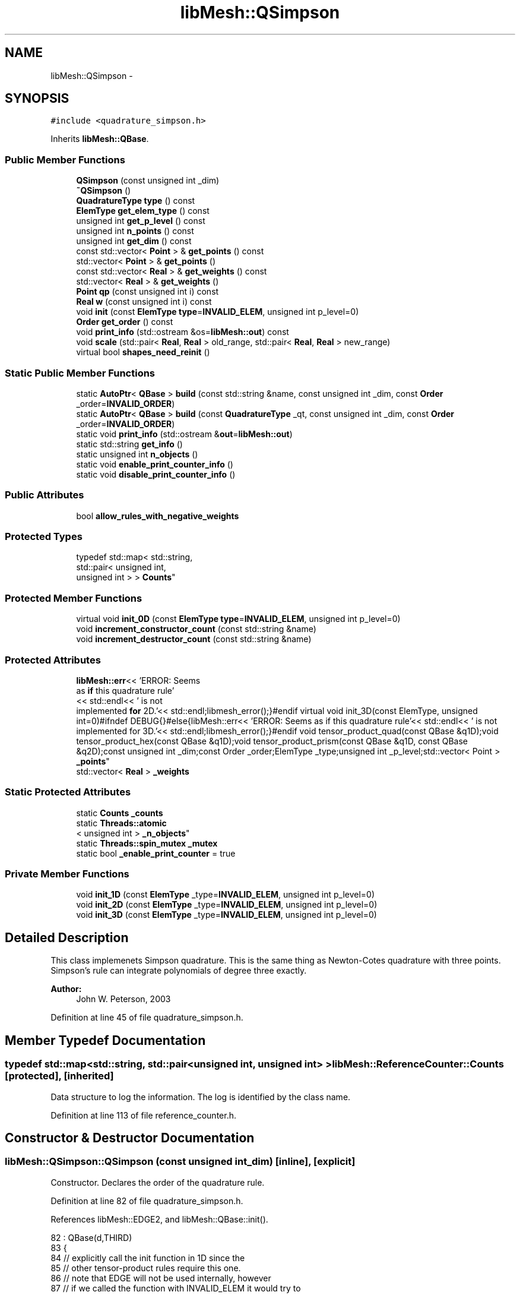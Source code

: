 .TH "libMesh::QSimpson" 3 "Tue May 6 2014" "libMesh" \" -*- nroff -*-
.ad l
.nh
.SH NAME
libMesh::QSimpson \- 
.SH SYNOPSIS
.br
.PP
.PP
\fC#include <quadrature_simpson\&.h>\fP
.PP
Inherits \fBlibMesh::QBase\fP\&.
.SS "Public Member Functions"

.in +1c
.ti -1c
.RI "\fBQSimpson\fP (const unsigned int _dim)"
.br
.ti -1c
.RI "\fB~QSimpson\fP ()"
.br
.ti -1c
.RI "\fBQuadratureType\fP \fBtype\fP () const "
.br
.ti -1c
.RI "\fBElemType\fP \fBget_elem_type\fP () const "
.br
.ti -1c
.RI "unsigned int \fBget_p_level\fP () const "
.br
.ti -1c
.RI "unsigned int \fBn_points\fP () const "
.br
.ti -1c
.RI "unsigned int \fBget_dim\fP () const "
.br
.ti -1c
.RI "const std::vector< \fBPoint\fP > & \fBget_points\fP () const "
.br
.ti -1c
.RI "std::vector< \fBPoint\fP > & \fBget_points\fP ()"
.br
.ti -1c
.RI "const std::vector< \fBReal\fP > & \fBget_weights\fP () const "
.br
.ti -1c
.RI "std::vector< \fBReal\fP > & \fBget_weights\fP ()"
.br
.ti -1c
.RI "\fBPoint\fP \fBqp\fP (const unsigned int i) const "
.br
.ti -1c
.RI "\fBReal\fP \fBw\fP (const unsigned int i) const "
.br
.ti -1c
.RI "void \fBinit\fP (const \fBElemType\fP \fBtype\fP=\fBINVALID_ELEM\fP, unsigned int p_level=0)"
.br
.ti -1c
.RI "\fBOrder\fP \fBget_order\fP () const "
.br
.ti -1c
.RI "void \fBprint_info\fP (std::ostream &os=\fBlibMesh::out\fP) const "
.br
.ti -1c
.RI "void \fBscale\fP (std::pair< \fBReal\fP, \fBReal\fP > old_range, std::pair< \fBReal\fP, \fBReal\fP > new_range)"
.br
.ti -1c
.RI "virtual bool \fBshapes_need_reinit\fP ()"
.br
.in -1c
.SS "Static Public Member Functions"

.in +1c
.ti -1c
.RI "static \fBAutoPtr\fP< \fBQBase\fP > \fBbuild\fP (const std::string &name, const unsigned int _dim, const \fBOrder\fP _order=\fBINVALID_ORDER\fP)"
.br
.ti -1c
.RI "static \fBAutoPtr\fP< \fBQBase\fP > \fBbuild\fP (const \fBQuadratureType\fP _qt, const unsigned int _dim, const \fBOrder\fP _order=\fBINVALID_ORDER\fP)"
.br
.ti -1c
.RI "static void \fBprint_info\fP (std::ostream &\fBout\fP=\fBlibMesh::out\fP)"
.br
.ti -1c
.RI "static std::string \fBget_info\fP ()"
.br
.ti -1c
.RI "static unsigned int \fBn_objects\fP ()"
.br
.ti -1c
.RI "static void \fBenable_print_counter_info\fP ()"
.br
.ti -1c
.RI "static void \fBdisable_print_counter_info\fP ()"
.br
.in -1c
.SS "Public Attributes"

.in +1c
.ti -1c
.RI "bool \fBallow_rules_with_negative_weights\fP"
.br
.in -1c
.SS "Protected Types"

.in +1c
.ti -1c
.RI "typedef std::map< std::string, 
.br
std::pair< unsigned int, 
.br
unsigned int > > \fBCounts\fP"
.br
.in -1c
.SS "Protected Member Functions"

.in +1c
.ti -1c
.RI "virtual void \fBinit_0D\fP (const \fBElemType\fP \fBtype\fP=\fBINVALID_ELEM\fP, unsigned int p_level=0)"
.br
.ti -1c
.RI "void \fBincrement_constructor_count\fP (const std::string &name)"
.br
.ti -1c
.RI "void \fBincrement_destructor_count\fP (const std::string &name)"
.br
.in -1c
.SS "Protected Attributes"

.in +1c
.ti -1c
.RI "\fBlibMesh::err\fP<< 'ERROR: Seems 
.br
as \fBif\fP this quadrature rule'
.br
<< std::endl<< ' is not 
.br
implemented \fBfor\fP 2D\&.'<< std::endl;libmesh_error();}#endif virtual void init_3D(const ElemType, unsigned int=0)#ifndef DEBUG{}#else{libMesh::err<< 'ERROR: Seems as if this quadrature rule'<< std::endl<< ' is not implemented for 3D\&.'<< std::endl;libmesh_error();}#endif void tensor_product_quad(const QBase &q1D);void tensor_product_hex(const QBase &q1D);void tensor_product_prism(const QBase &q1D, const QBase &q2D);const unsigned int _dim;const Order _order;ElemType _type;unsigned int _p_level;std::vector< Point > \fB_points\fP"
.br
.ti -1c
.RI "std::vector< \fBReal\fP > \fB_weights\fP"
.br
.in -1c
.SS "Static Protected Attributes"

.in +1c
.ti -1c
.RI "static \fBCounts\fP \fB_counts\fP"
.br
.ti -1c
.RI "static \fBThreads::atomic\fP
.br
< unsigned int > \fB_n_objects\fP"
.br
.ti -1c
.RI "static \fBThreads::spin_mutex\fP \fB_mutex\fP"
.br
.ti -1c
.RI "static bool \fB_enable_print_counter\fP = true"
.br
.in -1c
.SS "Private Member Functions"

.in +1c
.ti -1c
.RI "void \fBinit_1D\fP (const \fBElemType\fP _type=\fBINVALID_ELEM\fP, unsigned int p_level=0)"
.br
.ti -1c
.RI "void \fBinit_2D\fP (const \fBElemType\fP _type=\fBINVALID_ELEM\fP, unsigned int p_level=0)"
.br
.ti -1c
.RI "void \fBinit_3D\fP (const \fBElemType\fP _type=\fBINVALID_ELEM\fP, unsigned int p_level=0)"
.br
.in -1c
.SH "Detailed Description"
.PP 
This class implemenets Simpson quadrature\&. This is the same thing as Newton-Cotes quadrature with three points\&. Simpson's rule can integrate polynomials of degree three exactly\&.
.PP
\fBAuthor:\fP
.RS 4
John W\&. Peterson, 2003 
.RE
.PP

.PP
Definition at line 45 of file quadrature_simpson\&.h\&.
.SH "Member Typedef Documentation"
.PP 
.SS "typedef std::map<std::string, std::pair<unsigned int, unsigned int> > \fBlibMesh::ReferenceCounter::Counts\fP\fC [protected]\fP, \fC [inherited]\fP"
Data structure to log the information\&. The log is identified by the class name\&. 
.PP
Definition at line 113 of file reference_counter\&.h\&.
.SH "Constructor & Destructor Documentation"
.PP 
.SS "libMesh::QSimpson::QSimpson (const unsigned int_dim)\fC [inline]\fP, \fC [explicit]\fP"
Constructor\&. Declares the order of the quadrature rule\&. 
.PP
Definition at line 82 of file quadrature_simpson\&.h\&.
.PP
References libMesh::EDGE2, and libMesh::QBase::init()\&.
.PP
.nf
82                                        : QBase(d,THIRD)
83 {
84   // explicitly call the init function in 1D since the
85   // other tensor-product rules require this one\&.
86   // note that EDGE will not be used internally, however
87   // if we called the function with INVALID_ELEM it would try to
88   // be smart and return, thinking it had already done the work\&.
89   if (_dim == 1)
90     init(EDGE2);
91 }
.fi
.SS "libMesh::QSimpson::~QSimpson ()\fC [inline]\fP"
Destructor\&. Empty\&. 
.PP
Definition at line 58 of file quadrature_simpson\&.h\&.
.PP
.nf
58 {}
.fi
.SH "Member Function Documentation"
.PP 
.SS "\fBAutoPtr\fP< \fBQBase\fP > libMesh::QBase::build (const std::string &name, const unsigned int_dim, const \fBOrder\fP_order = \fC\fBINVALID_ORDER\fP\fP)\fC [static]\fP, \fC [inherited]\fP"
Builds a specific quadrature rule, identified through the \fCname\fP string\&. An \fCAutoPtr<QBase>\fP is returned to prevent a memory leak\&. This way the user need not remember to delete the object\&. Enables run-time decision of the quadrature rule\&. The input parameter \fCname\fP must be mappable through the \fC\fBUtility::string_to_enum<>()\fP\fP function\&. 
.PP
Definition at line 40 of file quadrature_build\&.C\&.
.PP
Referenced by libMesh::InfFE< friend_Dim, friend_T_radial, friend_T_map >::attach_quadrature_rule()\&.
.PP
.nf
43 {
44   return QBase::build (Utility::string_to_enum<QuadratureType> (type),
45                        _dim,
46                        _order);
47 }
.fi
.SS "\fBAutoPtr\fP< \fBQBase\fP > libMesh::QBase::build (const \fBQuadratureType\fP_qt, const unsigned int_dim, const \fBOrder\fP_order = \fC\fBINVALID_ORDER\fP\fP)\fC [static]\fP, \fC [inherited]\fP"
Builds a specific quadrature rule, identified through the \fCQuadratureType\fP\&. An \fCAutoPtr<QBase>\fP is returned to prevent a memory leak\&. This way the user need not remember to delete the object\&. Enables run-time decision of the quadrature rule\&. 
.PP
Definition at line 51 of file quadrature_build\&.C\&.
.PP
References libMesh::err, libMesh::FIRST, libMesh::FORTYTHIRD, libMesh::out, libMesh::QCLOUGH, libMesh::QGAUSS, libMesh::QGRID, libMesh::QGRUNDMANN_MOLLER, libMesh::QJACOBI_1_0, libMesh::QJACOBI_2_0, libMesh::QMONOMIAL, libMesh::QSIMPSON, libMesh::QTRAP, libMesh::THIRD, and libMesh::TWENTYTHIRD\&.
.PP
.nf
54 {
55   switch (_qt)
56     {
57 
58     case QCLOUGH:
59       {
60 #ifdef DEBUG
61         if (_order > TWENTYTHIRD)
62           {
63             libMesh::out << "WARNING: Clough quadrature implemented" << std::endl
64                          << " up to TWENTYTHIRD order\&." << std::endl;
65           }
66 #endif
67 
68         AutoPtr<QBase> ap(new QClough(_dim, _order));
69         return ap;
70       }
71 
72     case QGAUSS:
73       {
74 
75 #ifdef DEBUG
76         if (_order > FORTYTHIRD)
77           {
78             libMesh::out << "WARNING: Gauss quadrature implemented" << std::endl
79                          << " up to FORTYTHIRD order\&." << std::endl;
80           }
81 #endif
82 
83         AutoPtr<QBase> ap(new QGauss(_dim, _order));
84         return ap;
85       }
86 
87     case QJACOBI_1_0:
88       {
89 
90 #ifdef DEBUG
91         if (_order > TWENTYTHIRD)
92           {
93             libMesh::out << "WARNING: Jacobi(1,0) quadrature implemented" << std::endl
94                          << " up to TWENTYTHIRD order\&." << std::endl;
95           }
96 
97         if (_dim > 1)
98           {
99             libMesh::out << "WARNING: Jacobi(1,0) quadrature implemented" << std::endl
100                          << " in 1D only\&." << std::endl;
101           }
102 #endif
103 
104         AutoPtr<QBase> ap(new QJacobi(_dim, _order, 1, 0));
105         return ap;
106       }
107 
108     case QJACOBI_2_0:
109       {
110 
111 #ifdef DEBUG
112         if (_order > TWENTYTHIRD)
113           {
114             libMesh::out << "WARNING: Jacobi(2,0) quadrature implemented" << std::endl
115                          << " up to TWENTYTHIRD order\&." << std::endl;
116           }
117 
118         if (_dim > 1)
119           {
120             libMesh::out << "WARNING: Jacobi(2,0) quadrature implemented" << std::endl
121                          << " in 1D only\&." << std::endl;
122           }
123 #endif
124 
125         AutoPtr<QBase> ap(new QJacobi(_dim, _order, 2, 0));
126         return ap;
127       }
128 
129     case QSIMPSON:
130       {
131 
132 #ifdef DEBUG
133         if (_order > THIRD)
134           {
135             libMesh::out << "WARNING: Simpson rule provides only" << std::endl
136                          << " THIRD order!" << std::endl;
137           }
138 #endif
139 
140         AutoPtr<QBase> ap(new QSimpson(_dim));
141         return ap;
142       }
143 
144     case QTRAP:
145       {
146 
147 #ifdef DEBUG
148         if (_order > FIRST)
149           {
150             libMesh::out << "WARNING: Trapezoidal rule provides only" << std::endl
151                          << " FIRST order!" << std::endl;
152           }
153 #endif
154 
155         AutoPtr<QBase> ap(new QTrap(_dim));
156         return ap;
157       }
158 
159     case QGRID:
160       {
161         AutoPtr<QBase> ap(new QGrid(_dim, _order));
162         return ap;
163       }
164 
165     case QGRUNDMANN_MOLLER:
166       {
167         AutoPtr<QBase> ap(new QGrundmann_Moller(_dim, _order));
168         return ap;
169       }
170 
171     case QMONOMIAL:
172       {
173         AutoPtr<QBase> ap(new QMonomial(_dim, _order));
174         return ap;
175       }
176 
177     default:
178       {
179         libMesh::err << "ERROR: Bad qt=" << _qt << std::endl;
180         libmesh_error();
181       }
182     }
183 
184 
185   libmesh_error();
186   AutoPtr<QBase> ap(NULL);
187   return ap;
188 }
.fi
.SS "void libMesh::ReferenceCounter::disable_print_counter_info ()\fC [static]\fP, \fC [inherited]\fP"

.PP
Definition at line 106 of file reference_counter\&.C\&.
.PP
References libMesh::ReferenceCounter::_enable_print_counter\&.
.PP
.nf
107 {
108   _enable_print_counter = false;
109   return;
110 }
.fi
.SS "void libMesh::ReferenceCounter::enable_print_counter_info ()\fC [static]\fP, \fC [inherited]\fP"
Methods to enable/disable the reference counter output from \fBprint_info()\fP 
.PP
Definition at line 100 of file reference_counter\&.C\&.
.PP
References libMesh::ReferenceCounter::_enable_print_counter\&.
.PP
.nf
101 {
102   _enable_print_counter = true;
103   return;
104 }
.fi
.SS "unsigned int libMesh::QBase::get_dim () const\fC [inline]\fP, \fC [inherited]\fP"

.PP
\fBReturns:\fP
.RS 4
the dimension of the quadrature rule\&. 
.RE
.PP

.PP
Definition at line 123 of file quadrature\&.h\&.
.PP
Referenced by libMesh::InfFE< friend_Dim, friend_T_radial, friend_T_map >::attach_quadrature_rule(), libMesh::QConical::conical_product_pyramid(), libMesh::QConical::conical_product_tet(), and libMesh::QConical::conical_product_tri()\&.
.PP
.nf
123 { return _dim;  }
.fi
.SS "\fBElemType\fP libMesh::QBase::get_elem_type () const\fC [inline]\fP, \fC [inherited]\fP"

.PP
\fBReturns:\fP
.RS 4
the current element type we're set up for 
.RE
.PP

.PP
Definition at line 104 of file quadrature\&.h\&.
.PP
.nf
105   { return _type; }
.fi
.SS "std::string libMesh::ReferenceCounter::get_info ()\fC [static]\fP, \fC [inherited]\fP"
Gets a string containing the reference information\&. 
.PP
Definition at line 47 of file reference_counter\&.C\&.
.PP
References libMesh::ReferenceCounter::_counts, and libMesh::Quality::name()\&.
.PP
Referenced by libMesh::ReferenceCounter::print_info()\&.
.PP
.nf
48 {
49 #if defined(LIBMESH_ENABLE_REFERENCE_COUNTING) && defined(DEBUG)
50 
51   std::ostringstream oss;
52 
53   oss << '\n'
54       << " ---------------------------------------------------------------------------- \n"
55       << "| Reference count information                                                |\n"
56       << " ---------------------------------------------------------------------------- \n";
57 
58   for (Counts::iterator it = _counts\&.begin();
59        it != _counts\&.end(); ++it)
60     {
61       const std::string name(it->first);
62       const unsigned int creations    = it->second\&.first;
63       const unsigned int destructions = it->second\&.second;
64 
65       oss << "| " << name << " reference count information:\n"
66           << "|  Creations:    " << creations    << '\n'
67           << "|  Destructions: " << destructions << '\n';
68     }
69 
70   oss << " ---------------------------------------------------------------------------- \n";
71 
72   return oss\&.str();
73 
74 #else
75 
76   return "";
77 
78 #endif
79 }
.fi
.SS "\fBOrder\fP libMesh::QBase::get_order () const\fC [inline]\fP, \fC [inherited]\fP"

.PP
\fBReturns:\fP
.RS 4
the order of the quadrature rule\&. 
.RE
.PP

.PP
Definition at line 169 of file quadrature\&.h\&.
.PP
Referenced by libMesh::InfFE< friend_Dim, friend_T_radial, friend_T_map >::attach_quadrature_rule()\&.
.PP
.nf
169 { return static_cast<Order>(_order + _p_level); }
.fi
.SS "unsigned int libMesh::QBase::get_p_level () const\fC [inline]\fP, \fC [inherited]\fP"

.PP
\fBReturns:\fP
.RS 4
the current p refinement level we're initialized with 
.RE
.PP

.PP
Definition at line 110 of file quadrature\&.h\&.
.PP
.nf
111   { return _p_level; }
.fi
.SS "const std::vector<\fBPoint\fP>& libMesh::QBase::get_points () const\fC [inline]\fP, \fC [inherited]\fP"

.PP
\fBReturns:\fP
.RS 4
a \fCstd::vector\fP containing the quadrature point locations on a reference object\&. 
.RE
.PP

.PP
Definition at line 129 of file quadrature\&.h\&.
.PP
References libMesh::QBase::_points\&.
.PP
Referenced by libMesh::QClough::init_1D(), libMesh::QClough::init_2D(), libMesh::QGauss::init_2D(), libMesh::QMonomial::init_2D(), libMesh::QGauss::init_3D(), libMesh::QMonomial::init_3D(), and libMesh::FESubdivision::reinit()\&.
.PP
.nf
129 { return _points;  }
.fi
.SS "std::vector<\fBPoint\fP>& libMesh::QBase::get_points ()\fC [inline]\fP, \fC [inherited]\fP"

.PP
\fBReturns:\fP
.RS 4
a \fCstd::vector\fP containing the quadrature point locations on a reference object as a writeable reference\&. 
.RE
.PP

.PP
Definition at line 135 of file quadrature\&.h\&.
.PP
References libMesh::QBase::_points\&.
.PP
.nf
135 { return _points;  }
.fi
.SS "const std::vector<\fBReal\fP>& libMesh::QBase::get_weights () const\fC [inline]\fP, \fC [inherited]\fP"

.PP
\fBReturns:\fP
.RS 4
a \fCstd::vector\fP containing the quadrature weights\&. 
.RE
.PP

.PP
Definition at line 140 of file quadrature\&.h\&.
.PP
References libMesh::QBase::_weights\&.
.PP
Referenced by libMesh::QClough::init_1D(), libMesh::QClough::init_2D(), libMesh::QGauss::init_2D(), libMesh::QMonomial::init_2D(), libMesh::QGauss::init_3D(), libMesh::QMonomial::init_3D(), and libMesh::FESubdivision::reinit()\&.
.PP
.nf
140 { return _weights; }
.fi
.SS "std::vector<\fBReal\fP>& libMesh::QBase::get_weights ()\fC [inline]\fP, \fC [inherited]\fP"

.PP
\fBReturns:\fP
.RS 4
a \fCstd::vector\fP containing the quadrature weights\&. 
.RE
.PP

.PP
Definition at line 145 of file quadrature\&.h\&.
.PP
References libMesh::QBase::_weights\&.
.PP
.nf
145 { return _weights; }
.fi
.SS "void libMesh::ReferenceCounter::increment_constructor_count (const std::string &name)\fC [inline]\fP, \fC [protected]\fP, \fC [inherited]\fP"
Increments the construction counter\&. Should be called in the constructor of any derived class that will be reference counted\&. 
.PP
Definition at line 163 of file reference_counter\&.h\&.
.PP
References libMesh::ReferenceCounter::_counts, libMesh::Quality::name(), and libMesh::Threads::spin_mtx\&.
.PP
Referenced by libMesh::ReferenceCountedObject< RBParametrized >::ReferenceCountedObject()\&.
.PP
.nf
164 {
165   Threads::spin_mutex::scoped_lock lock(Threads::spin_mtx);
166   std::pair<unsigned int, unsigned int>& p = _counts[name];
167 
168   p\&.first++;
169 }
.fi
.SS "void libMesh::ReferenceCounter::increment_destructor_count (const std::string &name)\fC [inline]\fP, \fC [protected]\fP, \fC [inherited]\fP"
Increments the destruction counter\&. Should be called in the destructor of any derived class that will be reference counted\&. 
.PP
Definition at line 176 of file reference_counter\&.h\&.
.PP
References libMesh::ReferenceCounter::_counts, libMesh::Quality::name(), and libMesh::Threads::spin_mtx\&.
.PP
Referenced by libMesh::ReferenceCountedObject< RBParametrized >::~ReferenceCountedObject()\&.
.PP
.nf
177 {
178   Threads::spin_mutex::scoped_lock lock(Threads::spin_mtx);
179   std::pair<unsigned int, unsigned int>& p = _counts[name];
180 
181   p\&.second++;
182 }
.fi
.SS "void libMesh::QBase::init (const \fBElemType\fPtype = \fC\fBINVALID_ELEM\fP\fP, unsigned intp_level = \fC0\fP)\fC [inherited]\fP"
Initializes the data structures to contain a quadrature rule for an object of type \fCtype\fP\&. 
.PP
Definition at line 27 of file quadrature\&.C\&.
.PP
References libMesh::QBase::init_0D(), libMesh::QBase::init_1D(), and libMesh::QBase::init_2D()\&.
.PP
Referenced by libMesh::QClough::init_1D(), libMesh::QTrap::init_2D(), libMesh::QClough::init_2D(), libMesh::QGauss::init_2D(), init_2D(), libMesh::QGrid::init_2D(), libMesh::QMonomial::init_2D(), libMesh::QTrap::init_3D(), libMesh::QGauss::init_3D(), init_3D(), libMesh::QGrid::init_3D(), libMesh::QMonomial::init_3D(), libMesh::QGauss::QGauss(), libMesh::QJacobi::QJacobi(), QSimpson(), libMesh::QTrap::QTrap(), and libMesh::FESubdivision::reinit()\&.
.PP
.nf
29 {
30   // check to see if we have already
31   // done the work for this quadrature rule
32   if (t == _type && p == _p_level)
33     return;
34   else
35     {
36       _type = t;
37       _p_level = p;
38     }
39 
40 
41 
42   switch(_dim)
43     {
44     case 0:
45       this->init_0D(_type,_p_level);
46 
47       return;
48 
49     case 1:
50       this->init_1D(_type,_p_level);
51 
52       return;
53 
54     case 2:
55       this->init_2D(_type,_p_level);
56 
57       return;
58 
59     case 3:
60       this->init_3D(_type,_p_level);
61 
62       return;
63 
64     default:
65       libmesh_error();
66     }
67 }
.fi
.SS "void libMesh::QBase::init_0D (const \fBElemType\fPtype = \fC\fBINVALID_ELEM\fP\fP, unsigned intp_level = \fC0\fP)\fC [protected]\fP, \fC [virtual]\fP, \fC [inherited]\fP"
Initializes the 0D quadrature rule by filling the points and weights vectors with the appropriate values\&. Generally this is just one point with weight 1\&. 
.PP
Definition at line 71 of file quadrature\&.C\&.
.PP
References libMesh::QBase::_points, and libMesh::QBase::_weights\&.
.PP
Referenced by libMesh::QBase::init()\&.
.PP
.nf
73 {
74   _points\&.resize(1);
75   _weights\&.resize(1);
76   _points[0] = Point(0\&.);
77   _weights[0] = 1\&.0;
78 }
.fi
.SS "void libMesh::QSimpson::init_1D (const \fBElemType\fPtype = \fC\fBINVALID_ELEM\fP\fP, unsigned intp_level = \fC0\fP)\fC [private]\fP, \fC [virtual]\fP"
Initializes the 1D quadrature rule by filling the points and weights vectors with the appropriate values\&. The order of the rule will be defined by the implementing class\&. It is assumed that derived quadrature rules will at least define the init_1D function, therefore it is pure virtual\&. 
.PP
Implements \fBlibMesh::QBase\fP\&.
.PP
Definition at line 28 of file quadrature_simpson_1D\&.C\&.
.PP
References libMesh::QBase::_points, and libMesh::QBase::_weights\&.
.PP
.nf
30 {
31   //----------------------------------------------------------------------
32   // 1D quadrature rules
33   _points\&.resize(3);
34   _weights\&.resize(3);
35 
36   _points[0](0) = -1\&.;
37   _points[1](0) =  0\&.;
38   _points[2](0) =  1\&.;
39 
40   _weights[0] = 0\&.333333333333333333333333333333;
41   _weights[1] = 1\&.333333333333333333333333333333;
42   _weights[2] = 0\&.333333333333333333333333333333;
43 
44   return;
45 }
.fi
.SS "void libMesh::QSimpson::init_2D (const \fBElemType\fP = \fC\fBINVALID_ELEM\fP\fP, unsigned int = \fC0\fP)\fC [private]\fP, \fC [virtual]\fP"
Initializes the 2D quadrature rule by filling the points and weights vectors with the appropriate values\&. The order of the rule will be defined by the implementing class\&. Should not be pure virtual since a derived quadrature rule may only be defined in 1D\&. If not redefined, gives an error (when \fCDEBUG\fP defined) when called\&. 
.PP
Reimplemented from \fBlibMesh::QBase\fP\&.
.PP
Definition at line 28 of file quadrature_simpson_2D\&.C\&.
.PP
References libMesh::QBase::_points, libMesh::QBase::_weights, libMesh::EDGE2, libMesh::err, libMesh::QBase::init(), libMesh::QUAD4, libMesh::QUAD8, libMesh::QUAD9, libMesh::TRI3, and libMesh::TRI6\&.
.PP
.nf
30 {
31 #if LIBMESH_DIM > 1
32 
33   //-----------------------------------------------------------------------
34   // 2D quadrature rules
35   switch (type_in)
36     {
37 
38 
39       //---------------------------------------------
40       // Quadrilateral quadrature rules
41     case QUAD4:
42     case QUAD8:
43     case QUAD9:
44       {
45         // We compute the 2D quadrature rule as a tensor
46         // product of the 1D quadrature rule\&.
47         QSimpson q1D(1);
48         q1D\&.init(EDGE2);
49         tensor_product_quad( q1D );
50         return;
51       }
52 
53 
54       //---------------------------------------------
55       // Triangle quadrature rules
56     case TRI3:
57     case TRI6:
58       {
59         // I'm not sure if you would call this Simpson's
60         // rule for triangles\&.  What it *Really* is is
61         // four trapezoidal rules combined to give a six
62         // point rule\&.  The points lie at the nodal locations
63         // of the TRI6, so you can get diagonal element
64         // stiffness matrix entries for quadratic elements\&.
65         // This rule should be able to integrate a little
66         // better than linears exactly\&.
67 
68         _points\&.resize(6);
69         _weights\&.resize(6);
70 
71         _points[0](0) = 0\&.;
72         _points[0](1) = 0\&.;
73 
74         _points[1](0) = 1\&.;
75         _points[1](1) = 0\&.;
76 
77         _points[2](0) = 0\&.;
78         _points[2](1) = 1\&.;
79 
80         _points[3](0) = 0\&.5;
81         _points[3](1) = 0\&.;
82 
83         _points[4](0) = 0\&.;
84         _points[4](1) = 0\&.5;
85 
86         _points[5](0) = 0\&.5;
87         _points[5](1) = 0\&.5;
88 
89         _weights[0] = 0\&.041666666666666666666666666667; // 1\&./24\&.
90         _weights[1] = 0\&.041666666666666666666666666667; // 1\&./24\&.
91         _weights[2] = 0\&.041666666666666666666666666667; // 1\&./24\&.
92         _weights[3] = 0\&.125;                            // 1\&./8\&.
93         _weights[4] = 0\&.125;                            // 1\&./8\&.
94         _weights[5] = 0\&.125;                            // 1\&./8\&.
95 
96         return;
97       }
98 
99 
100       //---------------------------------------------
101       // Unsupported type
102     default:
103       {
104         libMesh::err << "Element type not supported!:" << type_in << std::endl;
105         libmesh_error();
106       }
107     }
108 
109   libmesh_error();
110 
111   return;
112 
113 #endif
114 }
.fi
.SS "void libMesh::QSimpson::init_3D (const \fBElemType\fP_type = \fC\fBINVALID_ELEM\fP\fP, unsigned intp_level = \fC0\fP)\fC [private]\fP"

.PP
Definition at line 30 of file quadrature_simpson_3D\&.C\&.
.PP
References libMesh::QBase::_points, libMesh::QBase::_weights, libMesh::EDGE2, libMesh::err, libMesh::HEX20, libMesh::HEX27, libMesh::HEX8, libMesh::QBase::init(), libMesh::PRISM15, libMesh::PRISM18, libMesh::PRISM6, libMesh::TET10, libMesh::TET4, and libMesh::TRI3\&.
.PP
.nf
32 {
33 #if LIBMESH_DIM == 3
34 
35   //-----------------------------------------------------------------------
36   // 3D quadrature rules
37   switch (type_in)
38     {
39       //---------------------------------------------
40       // Hex quadrature rules
41     case HEX8:
42     case HEX20:
43     case HEX27:
44       {
45         // We compute the 3D quadrature rule as a tensor
46         // product of the 1D quadrature rule\&.
47         QSimpson q1D(1);
48         q1D\&.init(EDGE2);
49 
50         tensor_product_hex( q1D );
51 
52         return;
53       }
54 
55 
56 
57       //---------------------------------------------
58       // Tetrahedral quadrature rules
59     case TET4:
60     case TET10:
61       {
62         // This rule is created by combining 8 subtets
63         // which use the trapezoidal rule\&.  The weights
64         // may seem a bit odd, but they are correct,
65         // and should add up to 1/6, the volume of the
66         // reference tet\&.  The points of this rule are
67         // at the nodal points of the TET10, allowing
68         // you to generate diagonal element stiffness
69         // matrices when using quadratic elements\&.
70         // It should be able to integrate something
71         // better than linears, but I'm not sure how
72         // high\&.
73 
74         _points\&.resize(10);
75         _weights\&.resize(10);
76 
77         _points[0](0) = 0\&.;   _points[5](0) = \&.5;
78         _points[0](1) = 0\&.;   _points[5](1) = \&.5;
79         _points[0](2) = 0\&.;   _points[5](2) = 0\&.;
80 
81         _points[1](0) = 1\&.;   _points[6](0) = 0\&.;
82         _points[1](1) = 0\&.;   _points[6](1) = \&.5;
83         _points[1](2) = 0\&.;   _points[6](2) = 0\&.;
84 
85         _points[2](0) = 0\&.;   _points[7](0) = 0\&.;
86         _points[2](1) = 1\&.;   _points[7](1) = 0\&.;
87         _points[2](2) = 0\&.;   _points[7](2) = \&.5;
88 
89         _points[3](0) = 0\&.;   _points[8](0) = \&.5;
90         _points[3](1) = 0\&.;   _points[8](1) = 0\&.;
91         _points[3](2) = 1\&.;   _points[8](2) = \&.5;
92 
93         _points[4](0) = \&.5;   _points[9](0) = 0\&.;
94         _points[4](1) = 0\&.;   _points[9](1) = \&.5;
95         _points[4](2) = 0\&.;   _points[9](2) = \&.5;
96 
97 
98         _weights[0] = \&.0052083333333333333333333333333333333333333333; // 1\&./192\&.
99         _weights[1] = _weights[0];
100         _weights[2] = _weights[0];
101         _weights[3] = _weights[0];
102 
103         _weights[4] = \&.0243055555555555555555555555555555555555555555; // 14\&./576\&.
104         _weights[5] = _weights[4];
105         _weights[6] = _weights[4];
106         _weights[7] = _weights[4];
107         _weights[8] = _weights[4];
108         _weights[9] = _weights[4];
109 
110         return;
111       }
112 
113 
114 
115       //---------------------------------------------
116       // Prism quadrature rules
117     case PRISM6:
118     case PRISM15:
119     case PRISM18:
120       {
121         // We compute the 3D quadrature rule as a tensor
122         // product of the 1D quadrature rule and a 2D
123         // triangle quadrature rule
124 
125         QSimpson q1D(1);
126         QSimpson q2D(2);
127 
128         // Initialize
129         q1D\&.init(EDGE2);
130         q2D\&.init(TRI3);
131 
132         tensor_product_prism(q1D, q2D);
133 
134         return;
135       }
136 
137 
138       //---------------------------------------------
139       // Unsupported type
140     default:
141       {
142         libMesh::err << "ERROR: Unsupported type: " << type_in << std::endl;
143         libmesh_error();
144       }
145     }
146 
147   libmesh_error();
148 
149   return;
150 
151 #endif
152 }
.fi
.SS "static unsigned int libMesh::ReferenceCounter::n_objects ()\fC [inline]\fP, \fC [static]\fP, \fC [inherited]\fP"
Prints the number of outstanding (created, but not yet destroyed) objects\&. 
.PP
Definition at line 79 of file reference_counter\&.h\&.
.PP
References libMesh::ReferenceCounter::_n_objects\&.
.PP
.nf
80   { return _n_objects; }
.fi
.SS "unsigned int libMesh::QBase::n_points () const\fC [inline]\fP, \fC [inherited]\fP"

.PP
\fBReturns:\fP
.RS 4
the number of points associated with the quadrature rule\&. 
.RE
.PP

.PP
Definition at line 116 of file quadrature\&.h\&.
.PP
References libMesh::QBase::_points, and libMesh::libmesh_assert()\&.
.PP
Referenced by libMesh::QConical::conical_product_pyramid(), libMesh::QConical::conical_product_tet(), libMesh::QConical::conical_product_tri(), libMesh::ProjectFEMSolution::operator()(), and libMesh::QBase::print_info()\&.
.PP
.nf
117   { libmesh_assert (!_points\&.empty());
118     return libmesh_cast_int<unsigned int>(_points\&.size()); }
.fi
.SS "void libMesh::ReferenceCounter::print_info (std::ostream &out = \fC\fBlibMesh::out\fP\fP)\fC [static]\fP, \fC [inherited]\fP"
Prints the reference information, by default to \fC\fBlibMesh::out\fP\fP\&. 
.PP
Definition at line 88 of file reference_counter\&.C\&.
.PP
References libMesh::ReferenceCounter::_enable_print_counter, and libMesh::ReferenceCounter::get_info()\&.
.PP
.nf
89 {
90   if( _enable_print_counter ) out_stream << ReferenceCounter::get_info();
91 }
.fi
.SS "void libMesh::QBase::print_info (std::ostream &os = \fC\fBlibMesh::out\fP\fP) const\fC [inline]\fP, \fC [inherited]\fP"
Prints information relevant to the quadrature rule, by default to \fBlibMesh::out\fP\&. 
.PP
Definition at line 362 of file quadrature\&.h\&.
.PP
References libMesh::QBase::_points, libMesh::QBase::_weights, libMesh::libmesh_assert(), and libMesh::QBase::n_points()\&.
.PP
Referenced by libMesh::operator<<()\&.
.PP
.nf
363 {
364   libmesh_assert(!_points\&.empty());
365   libmesh_assert(!_weights\&.empty());
366 
367   os << "N_Q_Points=" << this->n_points() << std::endl << std::endl;
368   for (unsigned int qpoint=0; qpoint<this->n_points(); qpoint++)
369     {
370       os << " Point " << qpoint << ":\n"
371          << "  "
372          << _points[qpoint]
373          << " Weight:\n "
374          << "  w=" << _weights[qpoint] << "\n" << std::endl;
375     }
376 }
.fi
.SS "\fBPoint\fP libMesh::QBase::qp (const unsigned inti) const\fC [inline]\fP, \fC [inherited]\fP"

.PP
\fBReturns:\fP
.RS 4
the $ i^{th} $ quadrature point on the reference object\&. 
.RE
.PP

.PP
Definition at line 150 of file quadrature\&.h\&.
.PP
References libMesh::QBase::_points\&.
.PP
Referenced by libMesh::QConical::conical_product_pyramid(), libMesh::QConical::conical_product_tet(), and libMesh::QConical::conical_product_tri()\&.
.PP
.nf
151   { libmesh_assert_less (i, _points\&.size()); return _points[i]; }
.fi
.SS "void libMesh::QBase::scale (std::pair< \fBReal\fP, \fBReal\fP >old_range, std::pair< \fBReal\fP, \fBReal\fP >new_range)\fC [inherited]\fP"
Maps the points of a 1D interval quadrature rule (typically [-1,1]) to any other 1D interval (typically [0,1]) and scales the weights accordingly\&. The quadrature rule will be mapped from the entries of old_range to the entries of new_range\&. 
.PP
Definition at line 82 of file quadrature\&.C\&.
.PP
References libMesh::QBase::_points, libMesh::QBase::_weights, libMesh::libmesh_assert_greater(), and libMesh::Real\&.
.PP
Referenced by libMesh::QConical::conical_product_tet(), and libMesh::QConical::conical_product_tri()\&.
.PP
.nf
84 {
85   // Make sure we are in 1D
86   libmesh_assert_equal_to (_dim, 1);
87 
88   // Make sure that we have sane ranges
89   libmesh_assert_greater (new_range\&.second, new_range\&.first);
90   libmesh_assert_greater (old_range\&.second, old_range\&.first);
91 
92   // Make sure there are some points
93   libmesh_assert_greater (_points\&.size(), 0);
94 
95   // We're mapping from old_range -> new_range
96   for (unsigned int i=0; i<_points\&.size(); i++)
97     {
98       _points[i](0) =
99         (_points[i](0) - old_range\&.first) *
100         (new_range\&.second - new_range\&.first) /
101         (old_range\&.second - old_range\&.first) +
102         new_range\&.first;
103     }
104 
105   // Compute the scale factor and scale the weights
106   const Real scfact = (new_range\&.second - new_range\&.first) /
107     (old_range\&.second - old_range\&.first);
108 
109   for (unsigned int i=0; i<_points\&.size(); i++)
110     _weights[i] *= scfact;
111 }
.fi
.SS "virtual bool libMesh::QBase::shapes_need_reinit ()\fC [inline]\fP, \fC [virtual]\fP, \fC [inherited]\fP"
Returns true if the shape functions need to be recalculated\&.
.PP
This can happen if the number of points or their positions change\&.
.PP
By default this will return false\&. 
.PP
Definition at line 198 of file quadrature\&.h\&.
.PP
.nf
198 { return false; }
.fi
.SS "\fBQuadratureType\fP libMesh::QSimpson::type () const\fC [inline]\fP, \fC [virtual]\fP"

.PP
\fBReturns:\fP
.RS 4
\fCQSIMPSON\fP 
.RE
.PP

.PP
Implements \fBlibMesh::QBase\fP\&.
.PP
Definition at line 63 of file quadrature_simpson\&.h\&.
.PP
References libMesh::QSIMPSON\&.
.PP
.nf
63 { return QSIMPSON; }
.fi
.SS "\fBReal\fP libMesh::QBase::w (const unsigned inti) const\fC [inline]\fP, \fC [inherited]\fP"

.PP
\fBReturns:\fP
.RS 4
the $ i^{th} $ quadrature weight\&. 
.RE
.PP

.PP
Definition at line 156 of file quadrature\&.h\&.
.PP
References libMesh::QBase::_weights\&.
.PP
Referenced by libMesh::QConical::conical_product_pyramid(), libMesh::QConical::conical_product_tet(), and libMesh::QConical::conical_product_tri()\&.
.PP
.nf
157   { libmesh_assert_less (i, _weights\&.size()); return _weights[i]; }
.fi
.SH "Member Data Documentation"
.PP 
.SS "\fBReferenceCounter::Counts\fP libMesh::ReferenceCounter::_counts\fC [static]\fP, \fC [protected]\fP, \fC [inherited]\fP"
Actually holds the data\&. 
.PP
Definition at line 118 of file reference_counter\&.h\&.
.PP
Referenced by libMesh::ReferenceCounter::get_info(), libMesh::ReferenceCounter::increment_constructor_count(), and libMesh::ReferenceCounter::increment_destructor_count()\&.
.SS "bool libMesh::ReferenceCounter::_enable_print_counter = true\fC [static]\fP, \fC [protected]\fP, \fC [inherited]\fP"
Flag to control whether reference count information is printed when print_info is called\&. 
.PP
Definition at line 137 of file reference_counter\&.h\&.
.PP
Referenced by libMesh::ReferenceCounter::disable_print_counter_info(), libMesh::ReferenceCounter::enable_print_counter_info(), and libMesh::ReferenceCounter::print_info()\&.
.SS "\fBThreads::spin_mutex\fP libMesh::ReferenceCounter::_mutex\fC [static]\fP, \fC [protected]\fP, \fC [inherited]\fP"
Mutual exclusion object to enable thread-safe reference counting\&. 
.PP
Definition at line 131 of file reference_counter\&.h\&.
.SS "\fBThreads::atomic\fP< unsigned int > libMesh::ReferenceCounter::_n_objects\fC [static]\fP, \fC [protected]\fP, \fC [inherited]\fP"
The number of objects\&. Print the reference count information when the number returns to 0\&. 
.PP
Definition at line 126 of file reference_counter\&.h\&.
.PP
Referenced by libMesh::ReferenceCounter::n_objects(), libMesh::ReferenceCounter::ReferenceCounter(), and libMesh::ReferenceCounter::~ReferenceCounter()\&.
.SS "\fBlibMesh::err\fP<< 'ERROR: Seems as \fBif\fP this quadrature rule' << std::endl << ' is not implemented \fBfor\fP 2D\&.' << std::endl; libmesh_error(); }#endif virtual void init_3D (const ElemType, unsigned int =0)#ifndef DEBUG {}#else { libMesh::err << 'ERROR: Seems as if this quadrature rule' << std::endl << ' is not implemented for 3D\&.' << std::endl; libmesh_error(); }#endif void tensor_product_quad (const QBase& q1D); void tensor_product_hex (const QBase& q1D); void tensor_product_prism (const QBase& q1D, const QBase& q2D); const unsigned int _dim; const Order _order; ElemType _type; unsigned int _p_level; std::vector<Point> libMesh::QBase::_points\fC [protected]\fP, \fC [inherited]\fP"

.PP
Definition at line 332 of file quadrature\&.h\&.
.PP
Referenced by libMesh::QConical::conical_product_pyramid(), libMesh::QConical::conical_product_tet(), libMesh::QConical::conical_product_tri(), libMesh::QGauss::dunavant_rule(), libMesh::QGauss::dunavant_rule2(), libMesh::QBase::get_points(), libMesh::QGrundmann_Moller::gm_rule(), libMesh::QBase::init_0D(), libMesh::QTrap::init_1D(), libMesh::QClough::init_1D(), libMesh::QGauss::init_1D(), init_1D(), libMesh::QGrid::init_1D(), libMesh::QJacobi::init_1D(), libMesh::QTrap::init_2D(), libMesh::QClough::init_2D(), libMesh::QGauss::init_2D(), init_2D(), libMesh::QGrid::init_2D(), libMesh::QMonomial::init_2D(), libMesh::QTrap::init_3D(), libMesh::QGauss::init_3D(), init_3D(), libMesh::QGrid::init_3D(), libMesh::QMonomial::init_3D(), libMesh::QGauss::keast_rule(), libMesh::QMonomial::kim_rule(), libMesh::QBase::n_points(), libMesh::QBase::print_info(), libMesh::QBase::qp(), libMesh::QBase::scale(), libMesh::QMonomial::stroud_rule(), and libMesh::QMonomial::wissmann_rule()\&.
.SS "std::vector<\fBReal\fP> libMesh::QBase::_weights\fC [protected]\fP, \fC [inherited]\fP"
The value of the quadrature weights\&. 
.PP
Definition at line 337 of file quadrature\&.h\&.
.PP
Referenced by libMesh::QConical::conical_product_pyramid(), libMesh::QConical::conical_product_tet(), libMesh::QConical::conical_product_tri(), libMesh::QGauss::dunavant_rule(), libMesh::QGauss::dunavant_rule2(), libMesh::QBase::get_weights(), libMesh::QGrundmann_Moller::gm_rule(), libMesh::QBase::init_0D(), libMesh::QTrap::init_1D(), libMesh::QClough::init_1D(), libMesh::QGauss::init_1D(), init_1D(), libMesh::QGrid::init_1D(), libMesh::QJacobi::init_1D(), libMesh::QTrap::init_2D(), libMesh::QClough::init_2D(), libMesh::QGauss::init_2D(), init_2D(), libMesh::QGrid::init_2D(), libMesh::QMonomial::init_2D(), libMesh::QTrap::init_3D(), libMesh::QGauss::init_3D(), init_3D(), libMesh::QGrid::init_3D(), libMesh::QMonomial::init_3D(), libMesh::QGauss::keast_rule(), libMesh::QMonomial::kim_rule(), libMesh::QBase::print_info(), libMesh::QBase::scale(), libMesh::QMonomial::stroud_rule(), libMesh::QBase::w(), and libMesh::QMonomial::wissmann_rule()\&.
.SS "bool libMesh::QBase::allow_rules_with_negative_weights\fC [inherited]\fP"
Flag (default true) controlling the use of quadrature rules with negative weights\&. Set this to false to ONLY use (potentially) safer but more expensive rules with all positive weights\&.
.PP
Negative weights typically appear in Gaussian quadrature rules over three-dimensional elements\&. Rules with negative weights can be unsuitable for some problems\&. For example, it is possible for a rule with negative weights to obtain a negative result when integrating a positive function\&.
.PP
A particular example: if rules with negative weights are not allowed, a request for TET,THIRD (5 points) will return the TET,FIFTH (14 points) rule instead, nearly tripling the computational effort required! 
.PP
Definition at line 215 of file quadrature\&.h\&.
.PP
Referenced by libMesh::QGauss::init_3D(), libMesh::QMonomial::init_3D(), and libMesh::QGrundmann_Moller::init_3D()\&.

.SH "Author"
.PP 
Generated automatically by Doxygen for libMesh from the source code\&.
